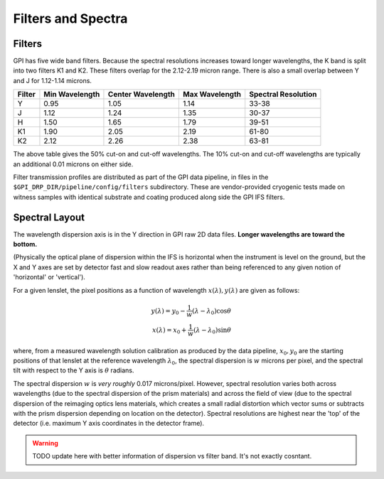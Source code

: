 Filters and Spectra
====================


Filters
------------

GPI has five wide band filters. Because the spectral resolutions increases
toward longer wavelengths, the K band is split into two filters K1 and K2. 
These filters overlap for the 2.12-2.19 micron range. There is also a small overlap between Y and J for 1.12-1.14 microns. 


======= =============== =================  ==============  ====================    
Filter  Min Wavelength  Center Wavelength  Max Wavelength  Spectral Resolution
======= =============== =================  ==============  ====================    
Y       0.95             1.05               1.14           33-38 
J       1.12             1.24               1.35           30-37
H       1.50             1.65               1.79           39-51
K1      1.90             2.05               2.19           61-80
K2      2.12             2.26               2.38           63-81
======= =============== =================  ==============  ====================    

The above table gives the 50% cut-on and cut-off wavelengths. The 10% cut-on and cut-off wavelengths are typically an additional 0.01 microns on either side. 

Filter transmission profiles are distributed as part of the GPI data pipeline, in files in the ``$GPI_DRP_DIR/pipeline/config/filters`` subdirectory. These are
vendor-provided cryogenic tests made on witness samples with identical substrate and coating produced along side the GPI IFS filters. 


.. image:: filter_profiles_cold.png
        :scale: 33%
        :align: center
        :alt: filter transmission profiles


Spectral Layout
----------------

The wavelength dispersion axis is in the Y direction in GPI raw 2D data files.
**Longer wavelengths are toward the bottom.**

(Physically the optical plane of dispersion within the IFS is horizontal when
the instrument is level on the ground, but the X and Y axes are set by detector
fast and slow readout axes rather than being referenced to any given notion of 'horizontal' or 'vertical'). 

For a given lenslet, the pixel positions as a function of wavelength :math:`x(\lambda), y(\lambda)` are given as follows:

.. math::

  y(\lambda) = y_0 - \frac{1}{w} (\lambda - \lambda_0) \cos \theta \\
  x(\lambda) = x_0 + \frac{1}{w} (\lambda - \lambda_0) \sin \theta 

where, from a measured wavelength solution calibration as produced by the data
pipeline, :math:`x_0, y_0` are the starting positions of that lenslet at the
reference wavelength :math:`\lambda_0`, the spectral dispersion is :math:`w`
microns per pixel, and the spectral tilt with respect to the Y axis is
:math:`\theta` radians.


The spectral dispersion :math:`w` is *very roughly* 0.017 microns/pixel. 
However, spectral resolution varies both across wavelengths (due to the spectral dispersion of the prism materials) and across the 
field of view (due to the spectral dispersion of the reimaging optics lens materials, which creates a small radial distortion which 
vector sums or subtracts with the prism dispersion depending on location on the detector). Spectral resolutions are highest near
the 'top' of the detector (i.e. maximum Y axis coordinates in the detector frame).


.. warning::
   TODO update here with better information of dispersion vs filter band. It's not exactly cosntant.

